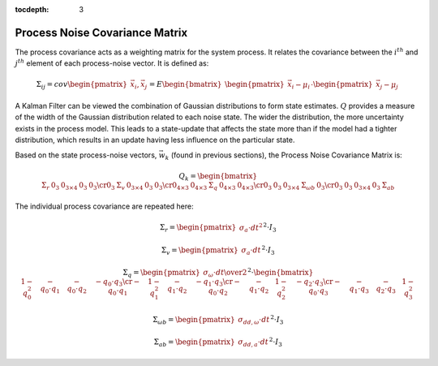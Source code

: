 :tocdepth: 3


Process Noise Covariance Matrix
--------------------------------

.. sectionauthor:: Joseph S Motyka <jmotyka at aceinna.com>


The process covariance acts as a weighting matrix for the system process.  It relates the covariance
between the :math:`i^{th}` and :math:`j^{th}` element of each process-noise vector.  It is defined
as:

.. math::

    \Sigma_{ij} = cov{ \begin{pmatrix} {
                                         \vec{x}_{i},\vec{x}_{j}
                       } \end{pmatrix}
                     }
                = E{ \begin{bmatrix} {
                                       { \begin{pmatrix} { \vec{x}_{i}-\mu_{i} } \end{pmatrix} }
                                       \cdot
                                       { \begin{pmatrix} { \vec{x}_{j}-\mu_{j} } \end{pmatrix} }
                     } \end{bmatrix}
                   }


A Kalman Filter can be viewed the combination of Gaussian distributions to form state estimates.
:math:`Q` provides a measure of the width of the Gaussian distribution related to each noise state.
The wider the distribution, the more uncertainty exists in the process model.  This leads to a
state-update that affects the state more than if the model had a tighter distribution, which results
in an update having less influence on the particular state.


Based on the state process-noise vectors, :math:`\vec{w}_{k}` (found in previous sections), the
Process Noise Covariance Matrix is:

.. math::

    Q_{k} = {
                   \begin{bmatrix} {
                                     \begin{array}{ccccc}
                                                          {\Sigma_{r}} &
                                                          {0_{3}} &
                                                          {0_{3 \times 4}} &
                                                          {0_{3}} &
                                                          {0_{3}}
                                                          \cr
                                                          {0_{3}} &
                                                          {\Sigma_{v}} &
                                                          {0_{3 \times 4}} &
                                                          {0_{3}} &
                                                          {0_{3}}
                                                          \cr
                                                          {0_{4 \times 3}} &
                                                          {0_{4 \times 3}} &
                                                          {\Sigma_{q}} &
                                                          {0_{4 \times 3}} &
                                                          {0_{4 \times 3}}
                                                          \cr
                                                          {0_{3}} &
                                                          {0_{3}} &
                                                          {0_{3 \times 4}} &
                                                          {\Sigma_{\omega b}} &
                                                          {0_{3}}
                                                          \cr
                                                          {0_{3}} &
                                                          {0_{3}} &
                                                          {0_{3 \times 4}} &
                                                          {0_{3}} &
                                                          {\Sigma_{ab}}
                                     \end{array}
                     } \end{bmatrix}
                   }


The individual process covariance are repeated here:

.. math::

    \Sigma_{r} = {\begin{pmatrix} { \sigma_{a} \cdot {dt}^{2} } \end{pmatrix}}^{2} \cdot I_3


.. math::

    \Sigma_{v} = {\begin{pmatrix} { \sigma_{a} \cdot dt } \end{pmatrix}}^{2} \cdot I_3


.. math::

    \Sigma_{q} = { { \begin{pmatrix} {
                                       {\sigma_{\omega} \cdot dt } \over {2}
                     } \end{pmatrix} }^{2}
                 }
                 \cdot
                 {
                   \begin{bmatrix} {
                                     \begin{array}{cccc}
                                                           {1 - q_0^2} &
                                                           {-{q_0 \cdot q_1}} &
                                                           {-{q_0 \cdot q_2}} &
                                                           {-{q_0 \cdot q_3}}
                                                           \cr
                                                           {-{q_0 \cdot q_1}} &
                                                           {1 - q_1^2} &
                                                           {-{q_1 \cdot q_2}} &
                                                           {-{q_1 \cdot q_3}}
                                                           \cr
                                                           {-{q_0 \cdot q_2}} &
                                                           {-{q_1 \cdot q_2}} &
                                                           {1 - q_2^2} &
                                                           {-{q_2 \cdot q_3}}
                                                           \cr
                                                           {-{q_0 \cdot q_3}} &
                                                           {-{q_1 \cdot q_3}} &
                                                           {-{q_2 \cdot q_3}} &
                                                           {1 - q_3^2}
                                     \end{array}
                     } \end{bmatrix}
                   }


.. math::

    \Sigma_{\omega b} = {\begin{pmatrix} { \sigma_{dd,\omega} \cdot dt } \end{pmatrix}}^{2} \cdot I_3


.. math::

    \Sigma_{ab} = {\begin{pmatrix} { \sigma_{dd,a} \cdot dt } \end{pmatrix}}^{2} \cdot I_3
